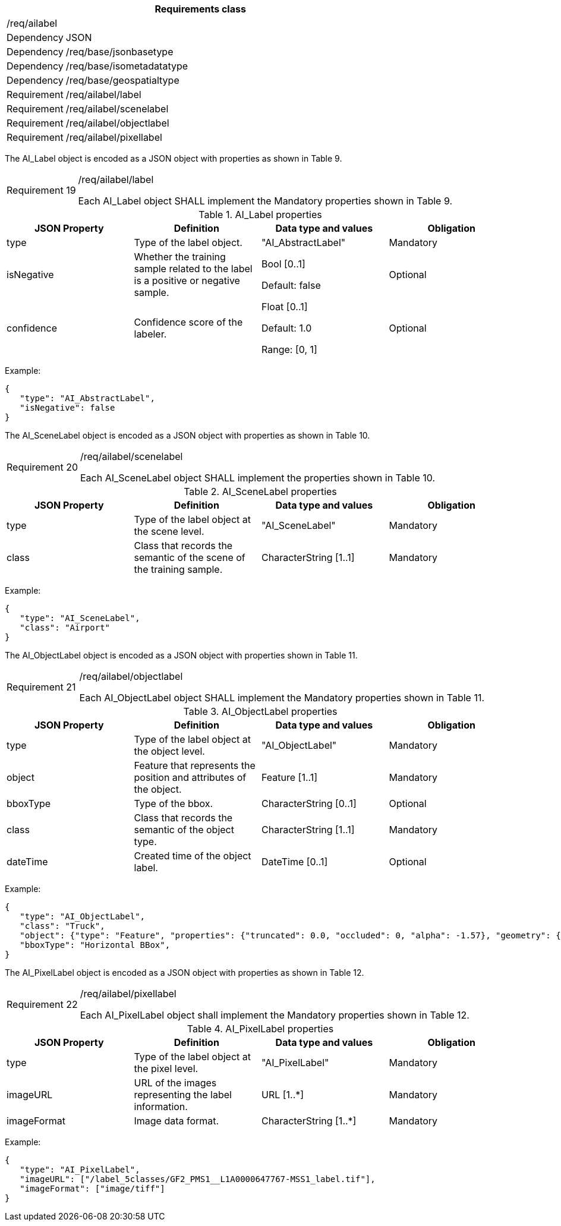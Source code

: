[width="100%",cols="15%,85%",options="header",]
|===
2+|*Requirements class* 
2+|/req/ailabel
|Dependency |JSON
|Dependency |/req/base/jsonbasetype
|Dependency |/req/base/isometadatatype
|Dependency |/req/base/geospatialtype
|Requirement |/req/ailabel/label
|Requirement |/req/ailabel/scenelabel
|Requirement |/req/ailabel/objectlabel
|Requirement |/req/ailabel/pixellabel
|===

The AI_Label object is encoded as a JSON object with properties as shown in Table 9.

[width="100%",cols="15%,85%",]
|===
|Requirement 19 |/req/ailabel/label

Each AI_Label object SHALL implement the Mandatory properties shown in Table 9.
|===

.AI_Label properties
[width="100%",cols="25%,25%,25%,25%",options="header",]
|===
|JSON Property |Definition |Data type and values |Obligation
|type |Type of the label object. |"AI_AbstractLabel" |Mandatory
|isNegative |Whether the training sample related to the label is a positive or negative sample. |Bool [0..1] 

Default: false |Optional
|confidence |Confidence score of the labeler.  |Float [0..1] 

Default: 1.0 

Range: [0, 1] |Optional
|===

Example:

 {
    "type": "AI_AbstractLabel",
    "isNegative": false
 }

The AI_SceneLabel object is encoded as a JSON object with properties as shown in Table 10.

[width="100%",cols="15%,85%",]
|===
|Requirement 20 |/req/ailabel/scenelabel

Each AI_SceneLabel object SHALL implement the properties shown in Table 10.
|===

.AI_SceneLabel properties
[width="100%",cols="25%,25%,25%,25%",options="header",]
|===
|JSON Property |Definition |Data type and values |Obligation
|type |Type of the label object at the scene level. |"AI_SceneLabel" |Mandatory
|class |Class that records the semantic of the scene of the training sample. |CharacterString [1..1] |Mandatory
|===

Example:

 {
    "type": "AI_SceneLabel",
    "class": "Airport"
 }

The AI_ObjectLabel object is encoded as a JSON object with properties shown in Table 11.

[width="100%",cols="15%,85%",]
|===
|Requirement 21 |/req/ailabel/objectlabel

Each AI_ObjectLabel object SHALL implement the Mandatory properties shown in Table 11.
|===

.AI_ObjectLabel properties
[width="100%",cols="25%,25%,25%,25%",options="header",]
|===
|JSON Property |Definition |Data type and values |Obligation
|type |Type of the label object at the object level. |"AI_ObjectLabel" |Mandatory
|object |Feature that represents the position and attributes of the object.  |Feature [1..1] |Mandatory
|bboxType |Type of the bbox. |CharacterString [0..1] |Optional
|class |Class that records the semantic of the object type. |CharacterString [1..1] |Mandatory
|dateTime |Created time of the object label. |DateTime [0..1] |Optional
|===

Example:

 {
    "type": "AI_ObjectLabel",
    "class": "Truck", 
    "object": {"type": "Feature", "properties": {"truncated": 0.0, "occluded": 0, "alpha": -1.57}, "geometry": {"type": "Polygon", "coordinates": [[2257.0, 332.0], [2271.0, 332.0], [2271.0, 350.0], [2257.0, 350.0], [2257.0, 332.0]]}, 
    "bboxType": "Horizontal BBox", 
 }

The AI_PixelLabel object is encoded as a JSON object with properties as shown in Table 12.

[width="100%",cols="15%,85%",]
|===
|Requirement 22 |/req/ailabel/pixellabel

Each AI_PixelLabel object shall implement the Mandatory properties shown in Table 12.
|===

.AI_PixelLabel properties
[width="100%",cols="25%,25%,25%,25%",options="header",]
|===
|JSON Property |Definition |Data type and values |Obligation
|type |Type of the label object at the pixel level. |"AI_PixelLabel" |Mandatory
|imageURL |URL of the images representing the label information. |URL [1..*] |Mandatory
|imageFormat |Image data format. |CharacterString [1..*] |Mandatory
|===

Example:

 {
    "type": "AI_PixelLabel",
    "imageURL": ["/label_5classes/GF2_PMS1__L1A0000647767-MSS1_label.tif"],
    "imageFormat": ["image/tiff"]
 }
